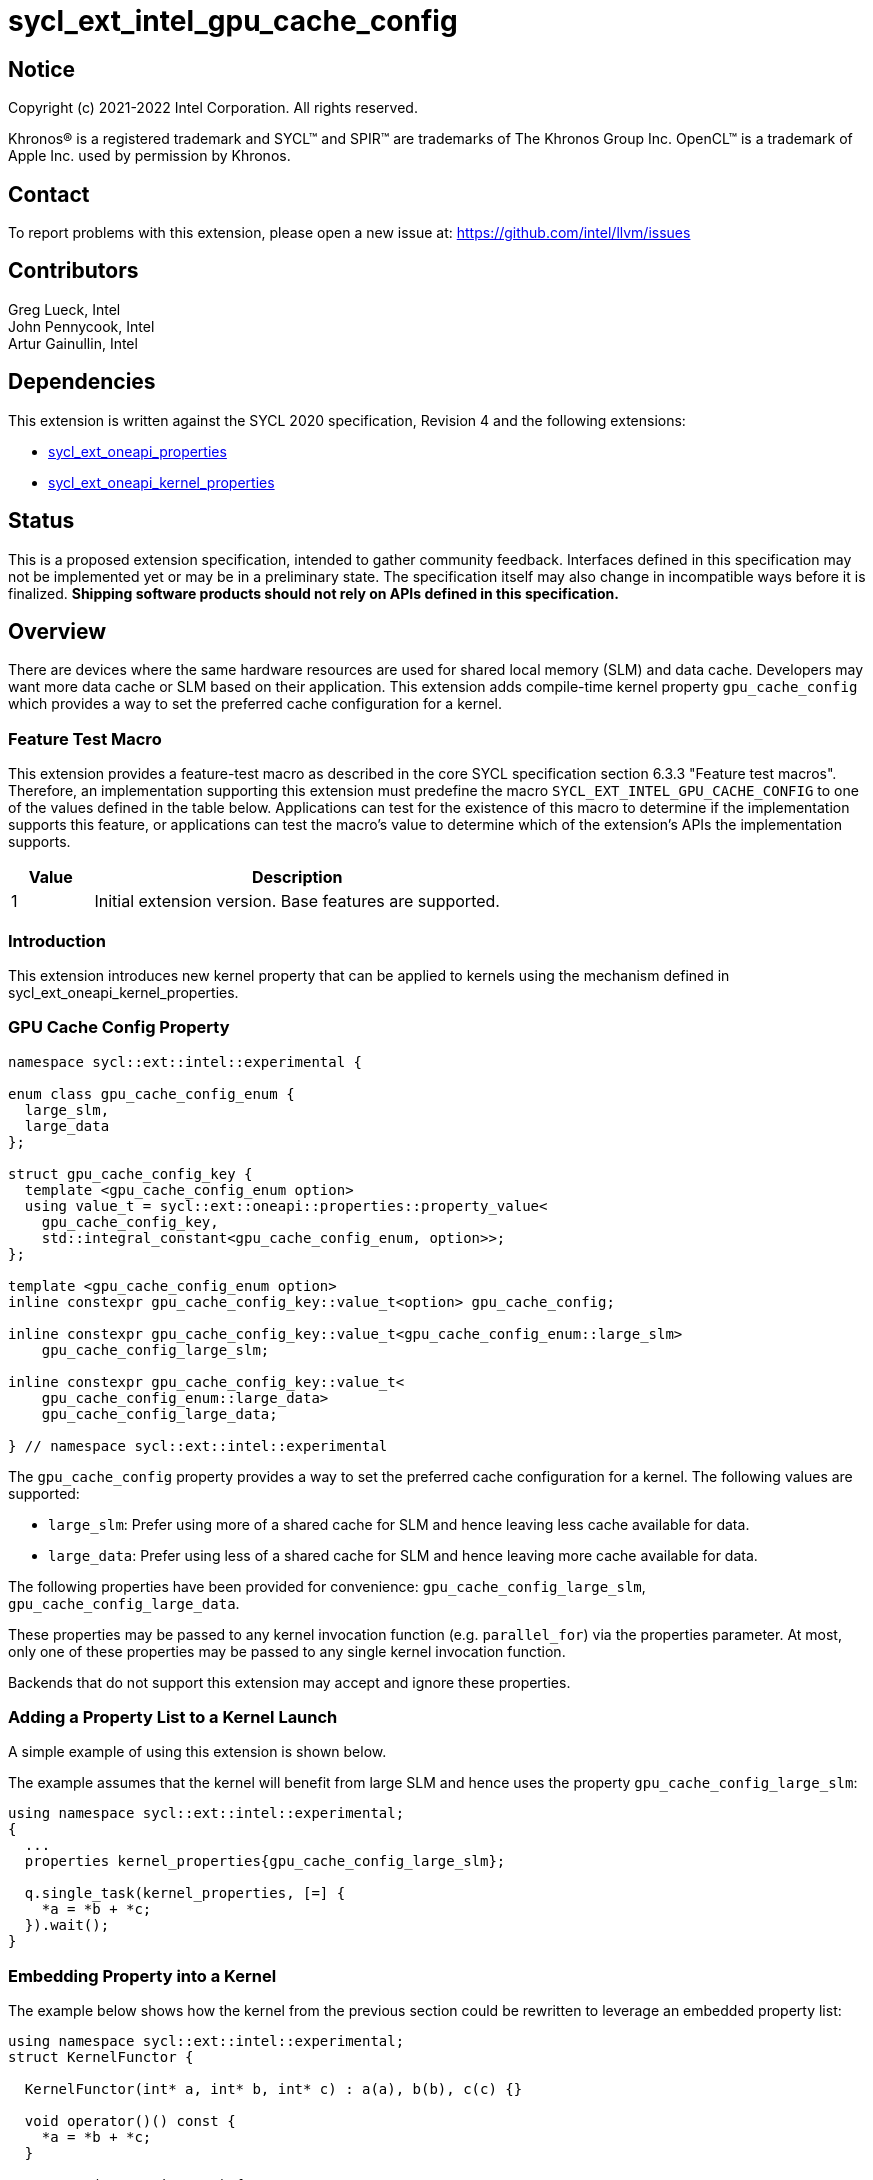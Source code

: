 = sycl_ext_intel_gpu_cache_config
:source-highlighter: coderay
:coderay-linenums-mode: table

// This section needs to be after the document title.
:doctype: book
:toc2:
:toc: left
:encoding: utf-8
:lang: en

:blank: pass:[ +]

// Set the default source code type in this document to C++,
// for syntax highlighting purposes.  This is needed because
// docbook uses c++ and html5 uses cpp.
:language: {basebackend@docbook:c++:cpp}

== Notice

[%hardbreaks]
Copyright (c) 2021-2022 Intel Corporation.  All rights reserved.

Khronos(R) is a registered trademark and SYCL(TM) and SPIR(TM) are trademarks
of The Khronos Group Inc.  OpenCL(TM) is a trademark of Apple Inc. used by
permission by Khronos.

== Contact

To report problems with this extension, please open a new issue at:
https://github.com/intel/llvm/issues

== Contributors

Greg Lueck, Intel +
John Pennycook, Intel +
Artur Gainullin, Intel

== Dependencies

This extension is written against the SYCL 2020 specification, Revision 4 and
the following extensions:

- link:../experimental/sycl_ext_oneapi_properties.asciidoc[sycl_ext_oneapi_properties]
- link:sycl_ext_oneapi_kernel_properties.asciidoc[sycl_ext_oneapi_kernel_properties]

== Status

This is a proposed extension specification, intended to gather community
feedback. Interfaces defined in this specification may not be implemented yet
or may be in a preliminary state. The specification itself may also change in
incompatible ways before it is finalized. *Shipping software products should not
rely on APIs defined in this specification.*

== Overview

There are devices where the same hardware resources are used for shared local
memory (SLM) and data cache. Developers may want more data cache or SLM based
on their application. This extension adds compile-time kernel property
`gpu_cache_config` which provides a way to set the preferred cache configuration
for a kernel.

=== Feature Test Macro

This extension provides a feature-test macro as described in the core SYCL
specification section 6.3.3 "Feature test macros".  Therefore, an
implementation supporting this extension must predefine the macro
`SYCL_EXT_INTEL_GPU_CACHE_CONFIG` to one of the values defined
in the table below.  Applications can test for the existence of this macro to
determine if the implementation supports this feature, or applications can test
the macro's value to determine which of the extension's APIs the implementation
supports.

[%header,cols="1,5"]
|===
|Value |Description
|1     |Initial extension version.  Base features are supported.
|===

=== Introduction

This extension introduces new kernel property that can be applied to kernels
using the mechanism defined in sycl_ext_oneapi_kernel_properties.

=== GPU Cache Config Property

```c++
namespace sycl::ext::intel::experimental {

enum class gpu_cache_config_enum {
  large_slm,
  large_data
};

struct gpu_cache_config_key {
  template <gpu_cache_config_enum option>
  using value_t = sycl::ext::oneapi::properties::property_value<
    gpu_cache_config_key,
    std::integral_constant<gpu_cache_config_enum, option>>;
};

template <gpu_cache_config_enum option>
inline constexpr gpu_cache_config_key::value_t<option> gpu_cache_config;

inline constexpr gpu_cache_config_key::value_t<gpu_cache_config_enum::large_slm>
    gpu_cache_config_large_slm;

inline constexpr gpu_cache_config_key::value_t<
    gpu_cache_config_enum::large_data>
    gpu_cache_config_large_data;

} // namespace sycl::ext::intel::experimental
```

The `gpu_cache_config` property provides a way to set the preferred cache
configuration for a kernel. The following values are supported:

 * `large_slm`: Prefer using more of a shared cache for
    SLM and hence leaving less cache available for data.

 * `large_data`: Prefer using less of a shared cache for SLM and
    hence leaving more cache available for data.

The following properties have been provided for convenience:
`gpu_cache_config_large_slm`,
`gpu_cache_config_large_data`.

These properties may be passed to any kernel invocation function (e.g.
`parallel_for`) via the properties parameter.  At most, only one of these
properties may be passed to any single kernel invocation function.

Backends that do not support this extension may accept and ignore these
properties.

=== Adding a Property List to a Kernel Launch

A simple example of using this extension  is shown below.

The example assumes that the kernel will benefit from large SLM and hence uses the property
`gpu_cache_config_large_slm`:

```c++
using namespace sycl::ext::intel::experimental;
{
  ...
  properties kernel_properties{gpu_cache_config_large_slm};

  q.single_task(kernel_properties, [=] {
    *a = *b + *c;
  }).wait();
}
```

=== Embedding Property into a Kernel

The example below shows how the kernel from the previous section could be
rewritten to leverage an embedded property list:

```c++
using namespace sycl::ext::intel::experimental;
struct KernelFunctor {

  KernelFunctor(int* a, int* b, int* c) : a(a), b(b), c(c) {}

  void operator()() const {
    *a = *b + *c;
  }

  auto get(properties_tag) {
    return properties{gpu_cache_config_large_slm};
  }

  int* a;
  int* b;
  int* c;
};

...

q.single_task(KernelFunctor{a, b, c}).wait();
```

== Revision History

[cols="5,15,15,70"]
[grid="rows"]
[options="header"]
|========================================
|Rev|Date|Author|Changes
|1|2022-03-01|Artur Gainullin|*Initial public working draft*
|========================================
